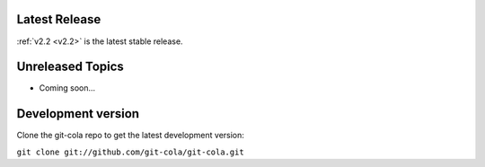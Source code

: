 .. _unreleased:

Latest Release
==============

:ref:`v2.2 <v2.2>` is the latest stable release.

Unreleased Topics
=================

* Coming soon...

Development version
===================

Clone the git-cola repo to get the latest development version:

``git clone git://github.com/git-cola/git-cola.git``

